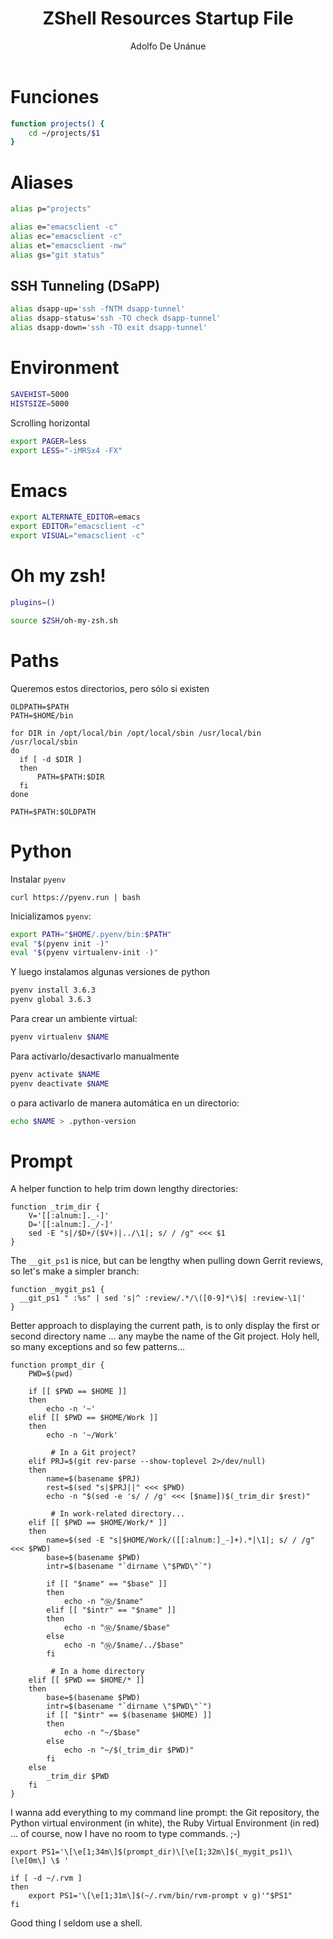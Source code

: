 #+TITLE:     ZShell Resources Startup File
#+AUTHOR:    Adolfo De Unánue
#+EMAIL:     nanounanue@gmail.com

* Funciones

#+BEGIN_SRC sh
function projects() {
    cd ~/projects/$1
}
#+END_SRC

* Aliases

#+BEGIN_SRC sh
alias p="projects"
#+END_SRC


#+BEGIN_SRC sh
alias e="emacsclient -c"
alias ec="emacsclient -c"
alias et="emacsclient -nw"
alias gs="git status"
#+END_SRC

** SSH Tunneling (DSaPP)
  #+BEGIN_SRC sh
  alias dsapp-up='ssh -fNTM dsapp-tunnel'
  alias dsapp-status='ssh -TO check dsapp-tunnel'
  alias dsapp-down='ssh -TO exit dsapp-tunnel'
  #+END_SRC

* Environment

#+BEGIN_SRC sh
SAVEHIST=5000
HISTSIZE=5000
#+END_SRC

Scrolling horizontal

#+BEGIN_SRC sh
export PAGER=less
export LESS="-iMRSx4 -FX"
#+END_SRC

* Emacs 

#+BEGIN_SRC sh
export ALTERNATE_EDITOR=emacs
export EDITOR="emacsclient -c"
export VISUAL="emacsclient -c"
#+END_SRC


* Oh my zsh!

#+BEGIN_SRC sh
plugins=()
#+END_SRC

#+BEGIN_SRC sh
source $ZSH/oh-my-zsh.sh
#+END_SRC

* Paths

Queremos estos directorios, pero sólo si existen

   #+BEGIN_SRC shell
     OLDPATH=$PATH
     PATH=$HOME/bin

     for DIR in /opt/local/bin /opt/local/sbin /usr/local/bin /usr/local/sbin
     do
       if [ -d $DIR ]
       then
           PATH=$PATH:$DIR
       fi
     done

     PATH=$PATH:$OLDPATH
   #+END_SRC

* Python

Instalar =pyenv=

#+BEGIN_SRC shell :tangle no
curl https://pyenv.run | bash
#+END_SRC

Inicializamos =pyenv=:

#+BEGIN_SRC sh
export PATH="$HOME/.pyenv/bin:$PATH"
eval "$(pyenv init -)"
eval "$(pyenv virtualenv-init -)"
#+END_SRC

Y luego instalamos algunas versiones de python

#+BEGIN_SRC sh :tangle no
pyenv install 3.6.3
pyenv global 3.6.3
#+END_SRC


Para crear un ambiente virtual:

#+BEGIN_SRC sh :tangle no
pyenv virtualenv $NAME
#+END_SRC

Para activarlo/desactivarlo manualmente

#+BEGIN_SRC sh :tangle no
pyenv activate $NAME
pyenv deactivate $NAME
#+END_SRC

o para activarlo de manera automática en un directorio:

#+BEGIN_SRC sh :tangle no
echo $NAME > .python-version
#+END_SRC

* Prompt

  A helper function to help trim down lengthy directories:

  #+BEGIN_SRC shell
    function _trim_dir {
        V='[[:alnum:]._-]'
        D='[[:alnum:]._/-]'
        sed -E "s|/$D+/($V+)|../\1|; s/ / /g" <<< $1
    }
  #+END_SRC

  The =__git_ps1= is nice, but can be lengthy when pulling down Gerrit
  reviews, so let's make a simpler branch:

  #+BEGIN_SRC shell
    function _mygit_ps1 {
      __git_ps1 " :%s" | sed 's|^ :review/.*/\([0-9]*\)$| :review-\1|'
    }
  #+END_SRC

  Better approach to displaying the current path, is to only display
  the first or second directory name ... any maybe the name of the Git
  project. Holy hell, so many exceptions and so few patterns...

  #+BEGIN_SRC shell
    function prompt_dir {
        PWD=$(pwd)

        if [[ $PWD == $HOME ]]
        then
            echo -n '~'
        elif [[ $PWD == $HOME/Work ]]
        then
            echo -n '~/Work'

             # In a Git project?
        elif PRJ=$(git rev-parse --show-toplevel 2>/dev/null)
        then
            name=$(basename $PRJ)
            rest=$(sed "s|$PRJ||" <<< $PWD)
            echo -n "$(sed -e 's/ / /g' <<< [$name])$(_trim_dir $rest)"

             # In work-related directory...
        elif [[ $PWD == $HOME/Work/* ]]
        then
            name=$(sed -E "s|$HOME/Work/([[:alnum:]_-]+).*|\1|; s/ / /g" <<< $PWD)
            base=$(basename $PWD)
            intr=$(basename "`dirname \"$PWD\"`")

            if [[ "$name" == "$base" ]]
            then
                echo -n "Ⓦ/$name"
            elif [[ "$intr" == "$name" ]]
            then
                echo -n "Ⓦ/$name/$base"
            else
                echo -n "Ⓦ/$name/../$base"
            fi

             # In a home directory
        elif [[ $PWD == $HOME/* ]]
        then
            base=$(basename $PWD)
            intr=$(basename "`dirname \"$PWD\"`")
            if [[ "$intr" == $(basename $HOME) ]]
            then
                echo -n "~/$base"
            else
                echo -n "~/$(_trim_dir $PWD)"
            fi
        else
            _trim_dir $PWD
        fi
    }
  #+END_SRC

  I wanna add everything to my command line prompt: the Git
  repository, the Python virtual environment (in white), the Ruby
  Virtual Environment (in red) ... of course, now I have no room to
  type commands. ;-)

  #+BEGIN_SRC shell
    export PS1='\[\e[1;34m\]$(prompt_dir)\[\e[1;32m\]$(_mygit_ps1)\[\e[0m\] \$ '

    if [ -d ~/.rvm ]
    then
        export PS1='\[\e[1;31m\]$(~/.rvm/bin/rvm-prompt v g)'"$PS1"
    fi
  #+END_SRC

  Good thing I seldom use a shell.

